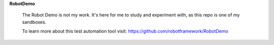 **RobotDemo**

  The Robot Demo is not my work.  It's here for me to study and experiment with, as this repo is one of my sandboxes.

  To learn more about this test automation tool visit: https://github.com/robotframework/RobotDemo
